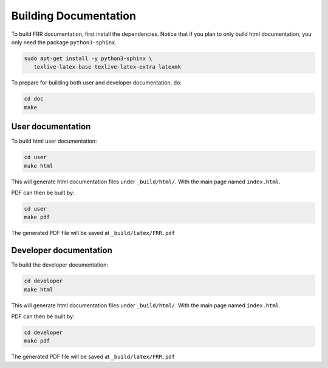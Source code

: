Building Documentation
======================

To build FRR documentation, first install the dependencies.
Notice that if you plan to only build html documentation, you only
need the package ``python3-sphinx``.

.. code-block:: console

   sudo apt-get install -y python3-sphinx \
      texlive-latex-base texlive-latex-extra latexmk

To prepare for building both user and developer documentation, do:

.. code-block:: console

   cd doc
   make

User documentation
------------------

To build html user documentation:

.. code-block:: console

   cd user
   make html

This will generate html documentation files under ``_build/html/``.
With the main page named ``index.html``.

PDF can then be built by:

.. code-block:: console

   cd user
   make pdf

The generated PDF file will be saved at ``_build/latex/FRR.pdf``

Developer documentation
-----------------------

To build the developer documentation:

.. code-block:: console

   cd developer
   make html

This will generate html documentation files under ``_build/html/``.
With the main page named ``index.html``.

PDF can then be built by:

.. code-block:: console

   cd developer
   make pdf

The generated PDF file will be saved at ``_build/latex/FRR.pdf``
